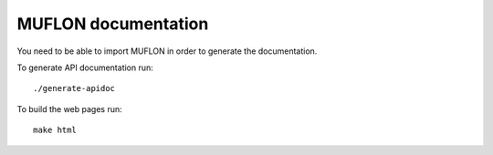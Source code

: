 MUFLON documentation
====================

You need to be able to import MUFLON in order to generate the documentation.

To generate API documentation run::

    ./generate-apidoc

To build the web pages run::

    make html
